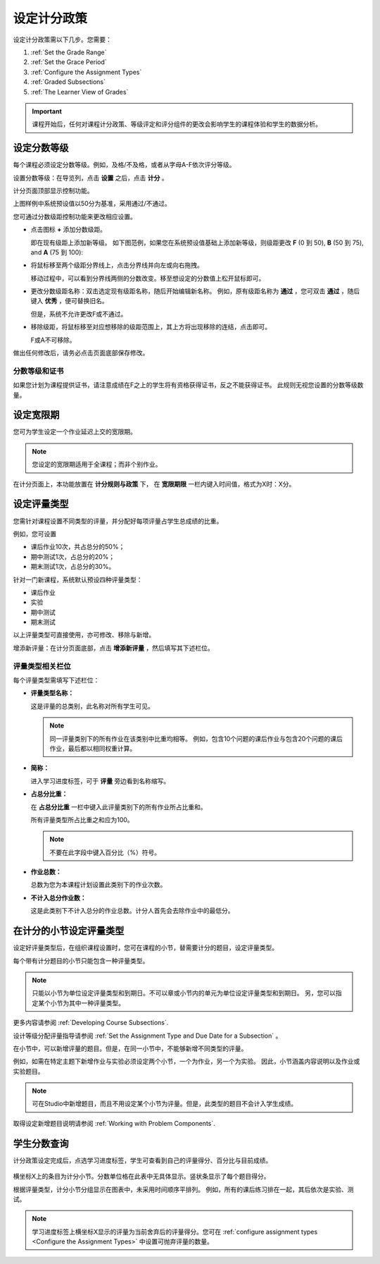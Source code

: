 .. _Establish a Grading Policy:

##############################
设定计分政策  
##############################

设定计分政策需以下几步。您需要：

#. :ref:`Set the Grade Range`
#. :ref:`Set the Grace Period`
#. :ref:`Configure the Assignment Types`
#. :ref:`Graded Subsections`
#. :ref:`The Learner View of Grades`

.. important:: 课程开始后，任何对课程计分政策、等级评定和评分组件的更改会影响学生的课程体验和学生的数据分析。

.. _Set the Grade Range:

*******************
设定分数等级
*******************

每个课程必须设定分数等级。例如，及格/不及格，或者从字母A-F依次评分等级。

设置分数等级：在导览列，点击 **设置** 之后，点击 **计分** 。

计分页面顶部显示控制功能。

.. image:: ../../../shared/building_and_running_chapters/Images/grade_range.png
  :alt: Image of the Grade Range control.
  :width: 600

上图样例中系统预设值以50分为基准，采用通过/不通过。

您可通过分数级距控制功能来更改相应设置。

* 点击图标 **+** 添加分数级距。

  即在现有级距上添加新等级。
  如下图范例，如果您在系统预设值基础上添加新等级，则级距更改
  **F** (0 到 50), **B** (50 到 75), and **A** (75 到 100):

  .. image:: ../../../shared/building_and_running_chapters/Images/grade_range_b.png
    :alt: Image of an altered Grade Range control.
    :width: 600

* 将鼠标移至两个级距分界线上，点击分界线并向左或向右拖拽。

  移动过程中，可以看到分界线两侧的分数改变。移至想设定的分数值上松开鼠标即可。
  
* 更改分数级距名称：双击选定现有级距名称，随后开始编辑新名称。
  例如，原有级距名称为 **通过** ，您可双击 **通过** ，随后键入 **优秀** ，便可替换旧名。

  但是，系统不允许更改F或不通过。

* 移除级距，将鼠标移至对应想移除的级距范围上，其上方将出现移除的连结，点击即可。 

  
  F或A不可移除。
  
做出任何修改后，请务必点击页面底部保存修改。

.. _Grade Ranges and Certificates:

==============================
分数等级和证书
==============================

如果您计划为课程提供证书，请注意成绩在F之上的学生将有资格获得证书，反之不能获得证书。
此规则无视您设置的分数等级数量。

.. _Set the Grace Period:

*************************
设定宽限期 
*************************
    
您可为学生设定一个作业延迟上交的宽限期。 

.. note:: 
 您设定的宽限期适用于全课程；而非个别作业。
  
在计分页面上，本功能放置在 **计分规则与政策** 下，
在 **宽限期限** 一栏内键入时间值，格式为X时：X分。

.. _Configure the Assignment Types:

******************************
设定评量类型
******************************

您需针对课程设置不同类型的评量，并分配好每项评量占学生总成绩的比重。

例如，您可设置

* 课后作业10次，共占总分的50%；
* 期中测试1次，占总分的20%；
* 期末测试1次，占总分的30%。 

针对一门新课程，系统默认预设四种评量类型：

* 课后作业
* 实验
* 期中测试
* 期末测试

以上评量类型可直接使用，亦可修改、移除与新增。

增添新评量：在计分页面底部，点击 **增添新评量** ，然后填写其下述栏位。

==========================
评量类型相关栏位
==========================

每个评量类型需填写下述栏位：
    
* **评量类型名称：** 
  
  这是评量的总类别，此名称对所有学生可见。
  
 
  .. note:: 
   同一评量类别下的所有作业在该类别中比重均相等。
   例如，包含10个问题的课后作业与包含20个问题的课后作业，最后都以相同权重计算。
  
* **简称：** 
  
  进入学习进度标签，可于 **评量** 旁边看到名称缩写。

* **占总分比重：** 
  
  在 **占总分比重** 一栏中键入此评量类别下的所有作业所占比重和。
  
  所有评量类型所占比重之和应为100。
  
  .. note:: 不要在此字段中键入百分比（%）符号。
  
* **作业总数：** 
  
  总数为您为本课程计划设置此类别下的作业次数。
  
* **不计入总分作业数：**
  
  这是此类别下不计入总分的作业总数。计分人首先会去除作业中的最低分。

.. _Graded Subsections:

**********************************************
在计分的小节设定评量类型
**********************************************

设定好评量类型后，在组织课程设置时，您可在课程的小节，替需要计分的题目，设定评量类型。

每个带有计分题目的小节只能包含一种评量类型。

.. note:: 
 只能以小节为单位设定评量类型和到期日。不可以章或小节内的单元为单位设定评量类型和到期日。
 另，您可以指定某个小节为其中一种评量类型。
  
更多内容请参阅 :ref:`Developing Course Subsections`.

设计等级分配评量指导请参阅 :ref:`Set the Assignment Type and Due Date for a Subsection` 。

在小节中，可以新增评量的题目。但是，在同一小节中，不能够新增不同类型的评量。

例如，如需在特定主题下新增作业与实验必须设定两个小节，一个为作业，另一个为实验。
因此，小节涵盖内容说明以及作业或实验题目。

.. note:: 
 可在Studio中新增题目，而且不用设定某个小节为评量。但是，此类型的题目不会计入学生成绩。

取得设定新增题目说明请参阅 :ref:`Working with Problem Components`.

.. _The Learner View of Grades:

**************************
学生分数查询
**************************

计分政策设定完成后，点选学习进度标签，学生可查看到自己的评量得分、百分比与目前成绩。
  
  .. image:: ../../../shared/building_and_running_chapters/Images/Progress_tab.png
    :alt: Image of the student Progress tab.

横坐标X上的条目为计分小节。分数单位格在此表中无具体显示。竖状条显示了每个题目得分。

根据评量类型，计分小节分组显示在图表中，未采用时间顺序平排列。
例如，所有的课后练习排在一起，其后依次是实验、测试。

.. note:: 
 学习进度标签上横坐标X显示的评量为当前舍弃后的评量得分。您可在 :ref:`configure assignment types <Configure the Assignment
 Types>` 中设置可抛弃评量的数量。
